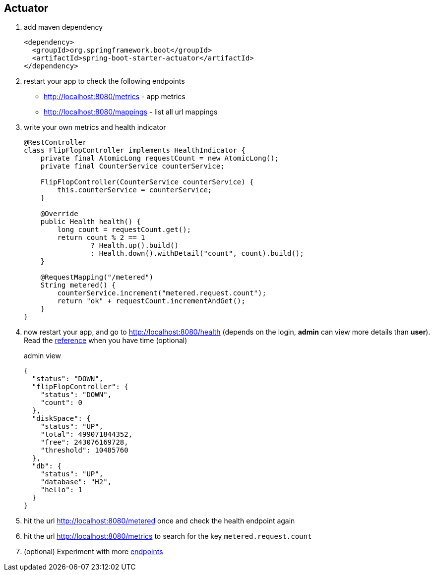 == Actuator

1. add maven dependency 
+
[source,xml]
----
<dependency>
  <groupId>org.springframework.boot</groupId>
  <artifactId>spring-boot-starter-actuator</artifactId>
</dependency>
----

2. restart your app to check the following endpoints 
- http://localhost:8080/metrics - app metrics 
- http://localhost:8080/mappings - list all url mappings


3. write your own metrics and health indicator 
+
[source,java]
----
@RestController
class FlipFlopController implements HealthIndicator {
    private final AtomicLong requestCount = new AtomicLong();
    private final CounterService counterService;

    FlipFlopController(CounterService counterService) {
        this.counterService = counterService;
    }

    @Override
    public Health health() {
        long count = requestCount.get();
        return count % 2 == 1
                ? Health.up().build()
                : Health.down().withDetail("count", count).build();
    }

    @RequestMapping("/metered")
    String metered() {
        counterService.increment("metered.request.count");
        return "ok" + requestCount.incrementAndGet();
    }
}
----

4. now restart your app, and go to http://localhost:8080/health 
(depends on the login, *admin* can view more details than *user*). Read the  link:http://docs.spring.io/spring-boot/docs/current-SNAPSHOT/reference/htmlsingle/#production-ready-health-access-restrictions[reference] when you have time (optional)
+
admin view 
+
[source,json]
----
{
  "status": "DOWN",
  "flipFlopController": {
    "status": "DOWN",
    "count": 0
  },
  "diskSpace": {
    "status": "UP",
    "total": 499071844352,
    "free": 243076169728,
    "threshold": 10485760
  },
  "db": {
    "status": "UP",
    "database": "H2",
    "hello": 1
  }
}
----
5. hit the url http://localhost:8080/metered once and check the health endpoint again

6. hit the url http://localhost:8080/metrics to search for the key ```metered.request.count```

7. (optional) Experiment with more link:http://docs.spring.io/spring-boot/docs/current-SNAPSHOT/reference/htmlsingle/#production-ready-endpoints[endpoints]
